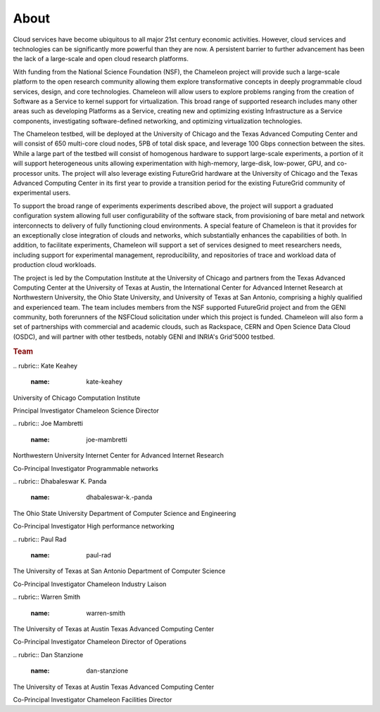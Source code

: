 About
=====

.. raw:: html

   <div class="row">

.. raw:: html

   <div class="col-md-7">

Cloud services have become ubiquitous to all major 21st century economic
activities. However, cloud services and technologies can be
significantly more powerful than they are now. A persistent barrier to
further advancement has been the lack of a large-scale and open cloud
research platforms.

With funding from the National Science Foundation (NSF), the Chameleon
project will provide such a large-scale platform to the open research
community allowing them explore transformative concepts in deeply
programmable cloud services, design, and core technologies. Chameleon
will allow users to explore problems ranging from the creation of
Software as a Service to kernel support for virtualization. This broad
range of supported research includes many other areas such as developing
Platforms as a Service, creating new and optimizing existing
Infrastructure as a Service components, investigating software-defined
networking, and optimizing virtualization technologies.

The Chameleon testbed, will be deployed at the University of Chicago and
the Texas Advanced Computing Center and will consist of 650 multi-core
cloud nodes, 5PB of total disk space, and leverage 100 Gbps connection
between the sites. While a large part of the testbed will consist of
homogenous hardware to support large-scale experiments, a portion of it
will support heterogeneous units allowing experimentation with
high-memory, large-disk, low-power, GPU, and co-processor units. The
project will also leverage existing FutureGrid hardware at the
University of Chicago and the Texas Advanced Computing Center in its
first year to provide a transition period for the existing FutureGrid
community of experimental users.

To support the broad range of experiments experiments described above,
the project will support a graduated configuration system allowing full
user configurability of the software stack, from provisioning of bare
metal and network interconnects to delivery of fully functioning cloud
environments. A special feature of Chameleon is that it provides for an
exceptionally close integration of clouds and networks, which
substantially enhances the capabilities of both. In addition, to
facilitate experiments, Chameleon will support a set of services
designed to meet researchers needs, including support for experimental
management, reproducibility, and repositories of trace and workload data
of production cloud workloads.

The project is led by the Computation Institute at the University of
Chicago and partners from the Texas Advanced Computing Center at the
University of Texas at Austin, the International Center for Advanced
Internet Research at Northwestern University, the Ohio State University,
and University of Texas at San Antonio, comprising a highly qualified
and experienced team. The team includes members from the NSF supported
FutureGrid project and from the GENI community, both forerunners of the
NSFCloud solicitation under which this project is funded. Chameleon will
also form a set of partnerships with commercial and academic clouds,
such as Rackspace, CERN and Open Science Data Cloud (OSDC), and will
partner with other testbeds, notably GENI and INRIA's Grid'5000 testbed.

.. raw:: html

   </div>

.. raw:: html

   <div class="col-md-4 col-md-offset-1">

.. rubric:: Team
   :name: team

.. raw:: html

   <div class="team-member">

|image0|
.. rubric:: Kate Keahey
   :name: kate-keahey

.. raw:: html

   <div class="section">

University of Chicago
Computation Institute

.. raw:: html

   </div>

.. raw:: html

   <div class="section">

Principal Investigator
Chameleon Science Director

.. raw:: html

   </div>

.. raw:: html

   </div>

.. raw:: html

   <div class="team-member">

|image1|
.. rubric:: Joe Mambretti
   :name: joe-mambretti

.. raw:: html

   <div class="section">

Northwestern University
Internet Center for Advanced Internet Research

.. raw:: html

   </div>

.. raw:: html

   <div class="section">

Co-Principal Investigator
Programmable networks

.. raw:: html

   </div>

.. raw:: html

   </div>

.. raw:: html

   <div class="team-member">

|image2|
.. rubric:: Dhabaleswar K. Panda
   :name: dhabaleswar-k.-panda

.. raw:: html

   <div class="section">

The Ohio State University
Department of Computer Science and Engineering

.. raw:: html

   </div>

.. raw:: html

   <div class="section">

Co-Principal Investigator
High performance networking

.. raw:: html

   </div>

.. raw:: html

   </div>

.. raw:: html

   <div class="team-member">

|image3|
.. rubric:: Paul Rad
   :name: paul-rad

.. raw:: html

   <div class="section">

The University of Texas at San Antonio
Department of Computer Science

.. raw:: html

   </div>

.. raw:: html

   <div class="section">

Co-Principal Investigator
Chameleon Industry Laison

.. raw:: html

   </div>

.. raw:: html

   </div>

.. raw:: html

   <div class="team-member">

|image4|
.. rubric:: Warren Smith
   :name: warren-smith

.. raw:: html

   <div class="section">

The University of Texas at Austin
Texas Advanced Computing Center

.. raw:: html

   </div>

.. raw:: html

   <div class="section">

Co-Principal Investigator
Chameleon Director of Operations

.. raw:: html

   </div>

.. raw:: html

   </div>

.. raw:: html

   <div class="team-member">

|image5|
.. rubric:: Dan Stanzione
   :name: dan-stanzione

.. raw:: html

   <div class="section">

The University of Texas at Austin
Texas Advanced Computing Center

.. raw:: html

   </div>

.. raw:: html

   <div class="section">

Co-Principal Investigator
Chameleon Facilities Director

.. raw:: html

   </div>

.. raw:: html

   </div>

.. raw:: html

   </div>

.. raw:: html

   </div>

.. |image0| image:: /static/images/team/keahey.png
.. |image1| image:: /static/images/team/joe.png
.. |image2| image:: /static/images/team/dk.png
.. |image3| image:: /static/images/team/paul.png
.. |image4| image:: /static/images/team/warren.png
.. |image5| image:: /static/images/team/dan.png

